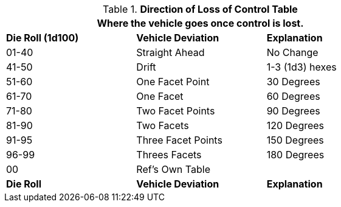 .*Direction of Loss of Control Table*
[width="75%",cols="^,<,^",frame="all", stripes="even"]
|===
3+<|Where  the vehicle goes once control is lost.

s|Die Roll (1d100)
s|Vehicle Deviation
s|Explanation

|01-40
|Straight Ahead
|No Change

|41-50
|Drift
|1-3 (1d3) hexes

|51-60
|One Facet Point
|30 Degrees

|61-70
|One Facet
|60 Degrees

|71-80
|Two Facet Points
|90 Degrees

|81-90
|Two Facets
|120 Degrees

|91-95
|Three Facet Points
|150 Degrees

|96-99
|Threes Facets 
|180 Degrees

|00
|Ref's Own Table
|

s|Die Roll
s|Vehicle Deviation
s|Explanation
|===
